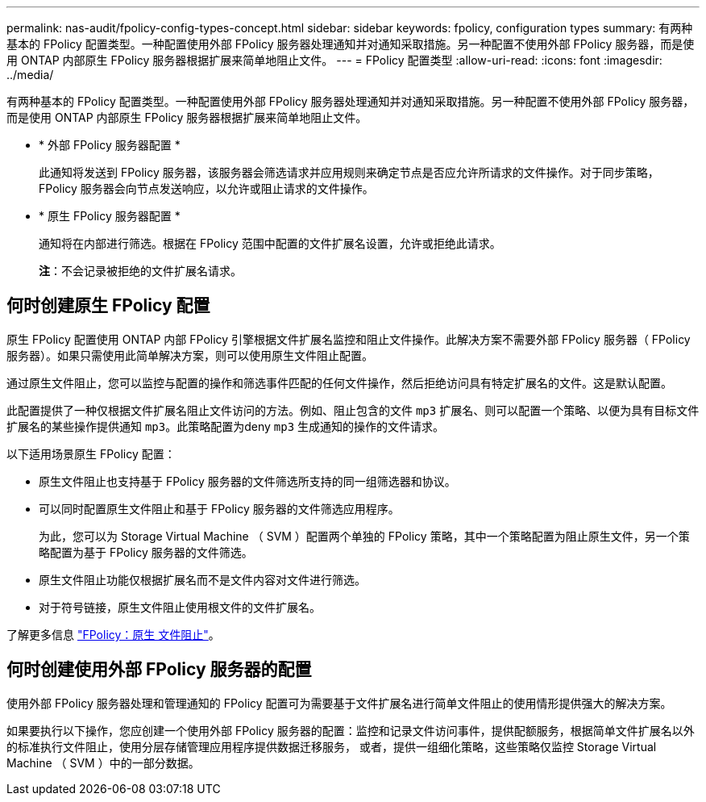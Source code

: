 ---
permalink: nas-audit/fpolicy-config-types-concept.html 
sidebar: sidebar 
keywords: fpolicy, configuration types 
summary: 有两种基本的 FPolicy 配置类型。一种配置使用外部 FPolicy 服务器处理通知并对通知采取措施。另一种配置不使用外部 FPolicy 服务器，而是使用 ONTAP 内部原生 FPolicy 服务器根据扩展来简单地阻止文件。 
---
= FPolicy 配置类型
:allow-uri-read: 
:icons: font
:imagesdir: ../media/


[role="lead"]
有两种基本的 FPolicy 配置类型。一种配置使用外部 FPolicy 服务器处理通知并对通知采取措施。另一种配置不使用外部 FPolicy 服务器，而是使用 ONTAP 内部原生 FPolicy 服务器根据扩展来简单地阻止文件。

* * 外部 FPolicy 服务器配置 *
+
此通知将发送到 FPolicy 服务器，该服务器会筛选请求并应用规则来确定节点是否应允许所请求的文件操作。对于同步策略， FPolicy 服务器会向节点发送响应，以允许或阻止请求的文件操作。

* * 原生 FPolicy 服务器配置 *
+
通知将在内部进行筛选。根据在 FPolicy 范围中配置的文件扩展名设置，允许或拒绝此请求。

+
*注*：不会记录被拒绝的文件扩展名请求。





== 何时创建原生 FPolicy 配置

原生 FPolicy 配置使用 ONTAP 内部 FPolicy 引擎根据文件扩展名监控和阻止文件操作。此解决方案不需要外部 FPolicy 服务器（ FPolicy 服务器）。如果只需使用此简单解决方案，则可以使用原生文件阻止配置。

通过原生文件阻止，您可以监控与配置的操作和筛选事件匹配的任何文件操作，然后拒绝访问具有特定扩展名的文件。这是默认配置。

此配置提供了一种仅根据文件扩展名阻止文件访问的方法。例如、阻止包含的文件 `mp3` 扩展名、则可以配置一个策略、以便为具有目标文件扩展名的某些操作提供通知 `mp3`。此策略配置为deny `mp3` 生成通知的操作的文件请求。

以下适用场景原生 FPolicy 配置：

* 原生文件阻止也支持基于 FPolicy 服务器的文件筛选所支持的同一组筛选器和协议。
* 可以同时配置原生文件阻止和基于 FPolicy 服务器的文件筛选应用程序。
+
为此，您可以为 Storage Virtual Machine （ SVM ）配置两个单独的 FPolicy 策略，其中一个策略配置为阻止原生文件，另一个策略配置为基于 FPolicy 服务器的文件筛选。

* 原生文件阻止功能仅根据扩展名而不是文件内容对文件进行筛选。
* 对于符号链接，原生文件阻止使用根文件的文件扩展名。


了解更多信息 link:https://kb.netapp.com/Advice_and_Troubleshooting/Data_Storage_Software/ONTAP_OS/FPolicy%3A_Native_File_Blocking["FPolicy：原生 文件阻止"^]。



== 何时创建使用外部 FPolicy 服务器的配置

使用外部 FPolicy 服务器处理和管理通知的 FPolicy 配置可为需要基于文件扩展名进行简单文件阻止的使用情形提供强大的解决方案。

如果要执行以下操作，您应创建一个使用外部 FPolicy 服务器的配置：监控和记录文件访问事件，提供配额服务，根据简单文件扩展名以外的标准执行文件阻止，使用分层存储管理应用程序提供数据迁移服务， 或者，提供一组细化策略，这些策略仅监控 Storage Virtual Machine （ SVM ）中的一部分数据。
